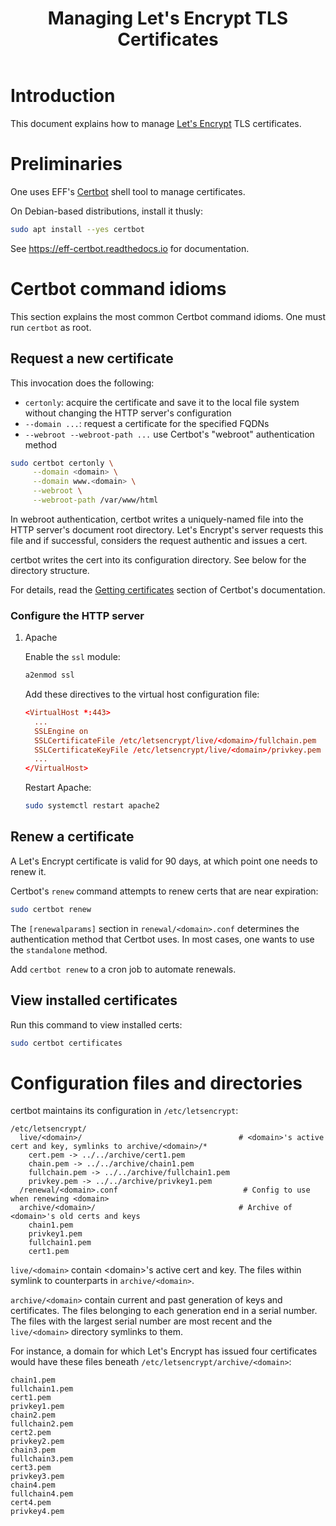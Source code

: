 #+TITLE: Managing Let's Encrypt TLS Certificates


* Introduction

This document explains how to manage [[https://letsencrypt.org][Let's Encrypt]] TLS certificates.

* Preliminaries

One uses EFF's [[https://certbot.eff.org/][Certbot]] shell tool to manage certificates.

On Debian-based distributions, install it thusly:

#+begin_src sh
  sudo apt install --yes certbot
#+end_src

See https://eff-certbot.readthedocs.io for documentation.

* Certbot command idioms

This section explains the most common Certbot command idioms. One must
run =certbot= as root.

** Request a new certificate

This invocation does the following:

  - =certonly=: acquire the certificate and save it to the local file
    system without changing the HTTP server's configuration
  - =--domain ...=: request a certificate for the specified FQDNs
  - =--webroot --webroot-path ...= use Certbot's "webroot"
    authentication method

#+begin_src sh
  sudo certbot certonly \
       --domain <domain> \
       --domain www.<domain> \
       --webroot \
       --webroot-path /var/www/html
#+end_src

In webroot authentication, certbot writes a uniquely-named file into
the HTTP server's document root directory. Let's Encrypt's server
requests this file and if successful, considers the request authentic
and issues a cert.

certbot writes the cert into its configuration directory.  See below
for the directory structure.

For details, read the [[https://eff-certbot.readthedocs.io/en/stable/using.html#getting-certificates-and-choosing-plugins][Getting certificates]] section of Certbot's
documentation.



*** Configure the HTTP server

**** Apache

Enable the =ssl= module:

#+begin_src sh
  a2enmod ssl
#+end_src

Add these directives to the virtual host configuration file:

#+begin_src conf
  <VirtualHost *:443>
    ...
    SSLEngine on
    SSLCertificateFile /etc/letsencrypt/live/<domain>/fullchain.pem
    SSLCertificateKeyFile /etc/letsencrypt/live/<domain>/privkey.pem
    ...
  </VirtualHost>
#+end_src

Restart Apache:

#+begin_src sh
  sudo systemctl restart apache2
#+end_src

** Renew a certificate

A Let's Encrypt certificate is valid for 90 days, at which point one
needs to renew it.

Certbot's =renew= command attempts to renew certs that are near
expiration:

#+begin_src sh
  sudo certbot renew
#+end_src

The =[renewalparams]= section in =renewal/<domain>.conf= determines
the authentication method that Certbot uses. In most cases, one wants
to use the =standalone= method.

Add =certbot renew= to a cron job to automate renewals.

** View installed certificates

Run this command to view installed certs:

#+begin_src sh
  sudo certbot certificates
#+end_src

* Configuration files and directories

certbot maintains its configuration in =/etc/letsencrypt=:

#+begin_src text
  /etc/letsencrypt/
    live/<domain>/                                   # <domain>'s active cert and key, symlinks to archive/<domain>/*
      cert.pem -> ../../archive/cert1.pem
      chain.pem -> ../../archive/chain1.pem
      fullchain.pem -> ../../archive/fullchain1.pem
      privkey.pem -> ../../archive/privkey1.pem
    /renewal/<domain>.conf                            # Config to use when renewing <domain>
    archive/<domain>/                                # Archive of <domain>'s old certs and keys
      chain1.pem
      privkey1.pem
      fullchain1.pem
      cert1.pem
#+end_src

=live/<domain>= contain <domain>'s active cert and key. The files
within symlink to counterparts in =archive/<domain>=.

=archive/<domain>= contain current and past generation of keys and
certificates. The files belonging to each generation end in a serial
number. The files with the largest serial number are most recent and
the =live/<domain>= directory symlinks to them.

For instance, a domain for which Let's Encrypt has issued four
certificates would have these files beneath
=/etc/letsencrypt/archive/<domain>=:

#+begin_src text
  chain1.pem
  fullchain1.pem
  cert1.pem
  privkey1.pem
  chain2.pem
  fullchain2.pem
  cert2.pem
  privkey2.pem
  chain3.pem
  fullchain3.pem
  cert3.pem
  privkey3.pem
  chain4.pem
  fullchain4.pem
  cert4.pem
  privkey4.pem
#+end_src

